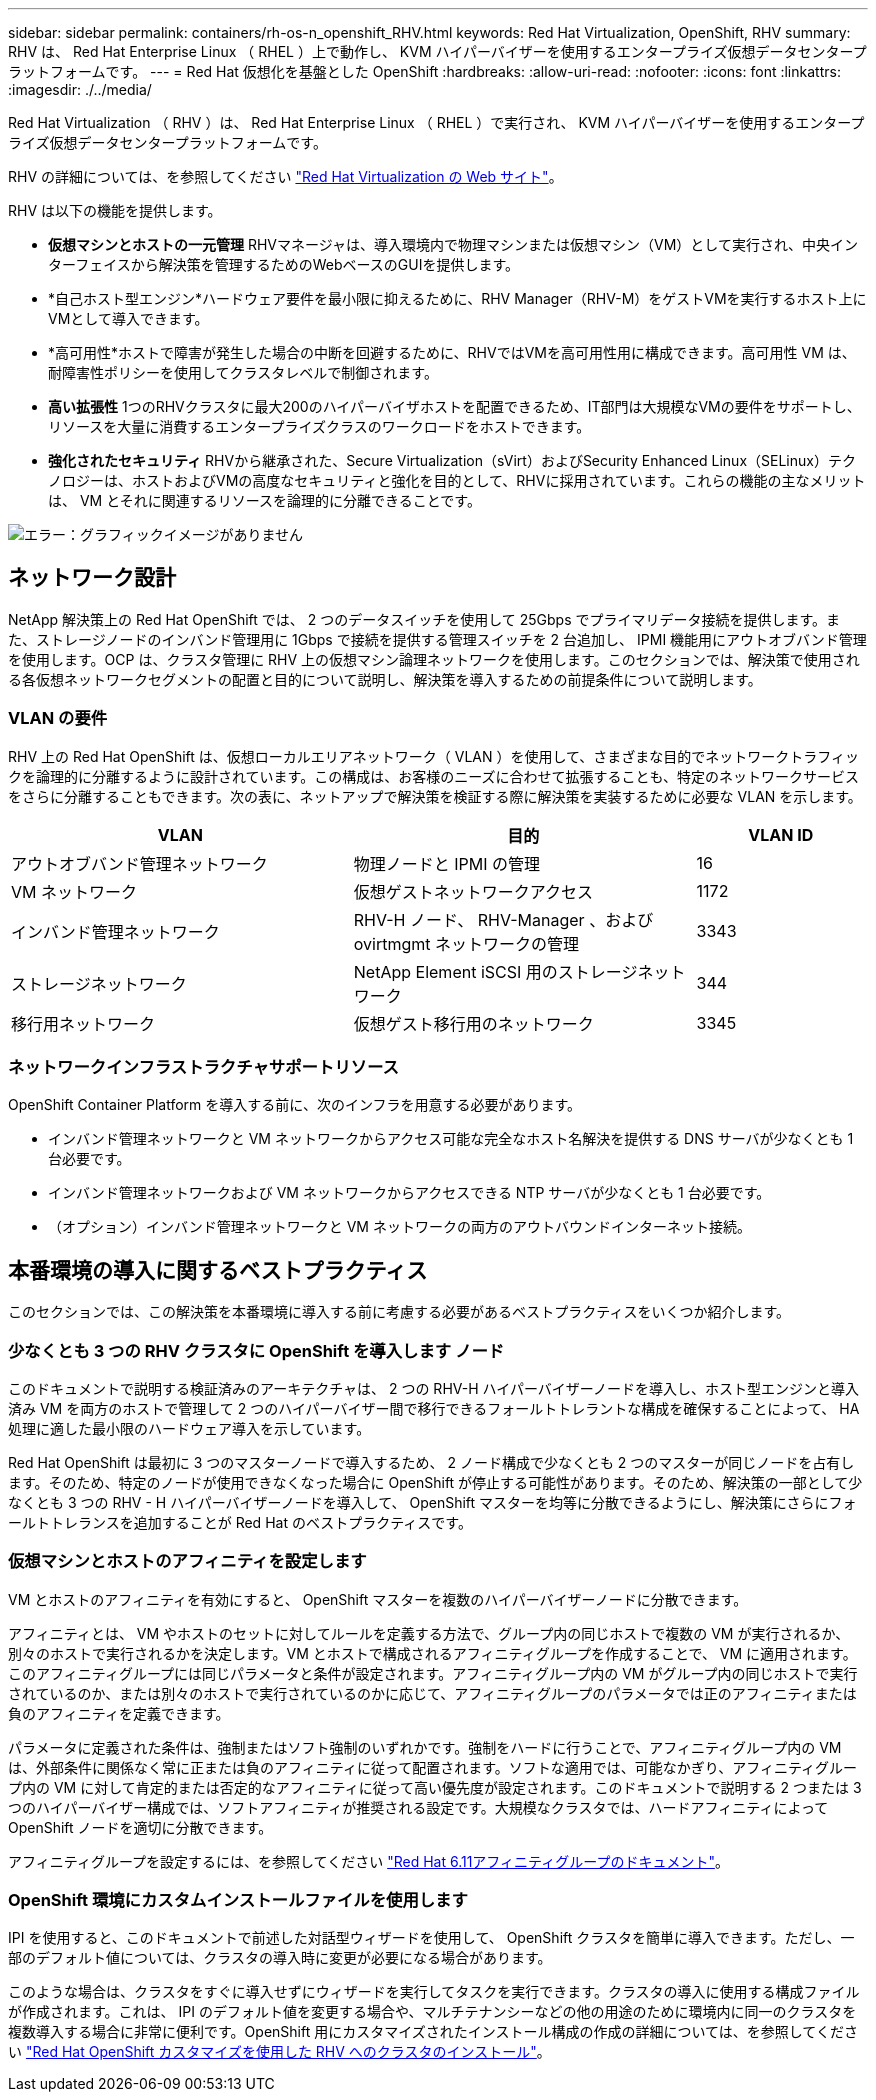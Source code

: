 ---
sidebar: sidebar 
permalink: containers/rh-os-n_openshift_RHV.html 
keywords: Red Hat Virtualization, OpenShift, RHV 
summary: RHV は、 Red Hat Enterprise Linux （ RHEL ）上で動作し、 KVM ハイパーバイザーを使用するエンタープライズ仮想データセンタープラットフォームです。 
---
= Red Hat 仮想化を基盤とした OpenShift
:hardbreaks:
:allow-uri-read: 
:nofooter: 
:icons: font
:linkattrs: 
:imagesdir: ./../media/


[role="lead"]
Red Hat Virtualization （ RHV ）は、 Red Hat Enterprise Linux （ RHEL ）で実行され、 KVM ハイパーバイザーを使用するエンタープライズ仮想データセンタープラットフォームです。

RHV の詳細については、を参照してください link:https://www.redhat.com/en/technologies/virtualization/enterprise-virtualization["Red Hat Virtualization の Web サイト"^]。

RHV は以下の機能を提供します。

* *仮想マシンとホストの一元管理* RHVマネージャは、導入環境内で物理マシンまたは仮想マシン（VM）として実行され、中央インターフェイスから解決策を管理するためのWebベースのGUIを提供します。
* *自己ホスト型エンジン*ハードウェア要件を最小限に抑えるために、RHV Manager（RHV-M）をゲストVMを実行するホスト上にVMとして導入できます。
* *高可用性*ホストで障害が発生した場合の中断を回避するために、RHVではVMを高可用性用に構成できます。高可用性 VM は、耐障害性ポリシーを使用してクラスタレベルで制御されます。
* *高い拡張性* 1つのRHVクラスタに最大200のハイパーバイザホストを配置できるため、IT部門は大規模なVMの要件をサポートし、リソースを大量に消費するエンタープライズクラスのワークロードをホストできます。
* *強化されたセキュリティ* RHVから継承された、Secure Virtualization（sVirt）およびSecurity Enhanced Linux（SELinux）テクノロジーは、ホストおよびVMの高度なセキュリティと強化を目的として、RHVに採用されています。これらの機能の主なメリットは、 VM とそれに関連するリソースを論理的に分離できることです。


image:redhat_openshift_image3.png["エラー：グラフィックイメージがありません"]



== ネットワーク設計

NetApp 解決策上の Red Hat OpenShift では、 2 つのデータスイッチを使用して 25Gbps でプライマリデータ接続を提供します。また、ストレージノードのインバンド管理用に 1Gbps で接続を提供する管理スイッチを 2 台追加し、 IPMI 機能用にアウトオブバンド管理を使用します。OCP は、クラスタ管理に RHV 上の仮想マシン論理ネットワークを使用します。このセクションでは、解決策で使用される各仮想ネットワークセグメントの配置と目的について説明し、解決策を導入するための前提条件について説明します。



=== VLAN の要件

RHV 上の Red Hat OpenShift は、仮想ローカルエリアネットワーク（ VLAN ）を使用して、さまざまな目的でネットワークトラフィックを論理的に分離するように設計されています。この構成は、お客様のニーズに合わせて拡張することも、特定のネットワークサービスをさらに分離することもできます。次の表に、ネットアップで解決策を検証する際に解決策を実装するために必要な VLAN を示します。

[cols="40%, 40%, 20%"]
|===
| VLAN | 目的 | VLAN ID 


| アウトオブバンド管理ネットワーク | 物理ノードと IPMI の管理 | 16 


| VM ネットワーク | 仮想ゲストネットワークアクセス | 1172 


| インバンド管理ネットワーク | RHV-H ノード、 RHV-Manager 、および ovirtmgmt ネットワークの管理 | 3343 


| ストレージネットワーク | NetApp Element iSCSI 用のストレージネットワーク | 344 


| 移行用ネットワーク | 仮想ゲスト移行用のネットワーク | 3345 
|===


=== ネットワークインフラストラクチャサポートリソース

OpenShift Container Platform を導入する前に、次のインフラを用意する必要があります。

* インバンド管理ネットワークと VM ネットワークからアクセス可能な完全なホスト名解決を提供する DNS サーバが少なくとも 1 台必要です。
* インバンド管理ネットワークおよび VM ネットワークからアクセスできる NTP サーバが少なくとも 1 台必要です。
* （オプション）インバンド管理ネットワークと VM ネットワークの両方のアウトバウンドインターネット接続。




== 本番環境の導入に関するベストプラクティス

このセクションでは、この解決策を本番環境に導入する前に考慮する必要があるベストプラクティスをいくつか紹介します。



=== 少なくとも 3 つの RHV クラスタに OpenShift を導入します ノード

このドキュメントで説明する検証済みのアーキテクチャは、 2 つの RHV-H ハイパーバイザーノードを導入し、ホスト型エンジンと導入済み VM を両方のホストで管理して 2 つのハイパーバイザー間で移行できるフォールトトレラントな構成を確保することによって、 HA 処理に適した最小限のハードウェア導入を示しています。

Red Hat OpenShift は最初に 3 つのマスターノードで導入するため、 2 ノード構成で少なくとも 2 つのマスターが同じノードを占有します。そのため、特定のノードが使用できなくなった場合に OpenShift が停止する可能性があります。そのため、解決策の一部として少なくとも 3 つの RHV - H ハイパーバイザーノードを導入して、 OpenShift マスターを均等に分散できるようにし、解決策にさらにフォールトトレランスを追加することが Red Hat のベストプラクティスです。



=== 仮想マシンとホストのアフィニティを設定します

VM とホストのアフィニティを有効にすると、 OpenShift マスターを複数のハイパーバイザーノードに分散できます。

アフィニティとは、 VM やホストのセットに対してルールを定義する方法で、グループ内の同じホストで複数の VM が実行されるか、別々のホストで実行されるかを決定します。VM とホストで構成されるアフィニティグループを作成することで、 VM に適用されます。このアフィニティグループには同じパラメータと条件が設定されます。アフィニティグループ内の VM がグループ内の同じホストで実行されているのか、または別々のホストで実行されているのかに応じて、アフィニティグループのパラメータでは正のアフィニティまたは負のアフィニティを定義できます。

パラメータに定義された条件は、強制またはソフト強制のいずれかです。強制をハードに行うことで、アフィニティグループ内の VM は、外部条件に関係なく常に正または負のアフィニティに従って配置されます。ソフトな適用では、可能なかぎり、アフィニティグループ内の VM に対して肯定的または否定的なアフィニティに従って高い優先度が設定されます。このドキュメントで説明する 2 つまたは 3 つのハイパーバイザー構成では、ソフトアフィニティが推奨される設定です。大規模なクラスタでは、ハードアフィニティによって OpenShift ノードを適切に分散できます。

アフィニティグループを設定するには、を参照してください link:https://access.redhat.com/documentation/en-us/red_hat_virtualization/4.4/html/virtual_machine_management_guide/sect-affinity_groups["Red Hat 6.11アフィニティグループのドキュメント"^]。



=== OpenShift 環境にカスタムインストールファイルを使用します

IPI を使用すると、このドキュメントで前述した対話型ウィザードを使用して、 OpenShift クラスタを簡単に導入できます。ただし、一部のデフォルト値については、クラスタの導入時に変更が必要になる場合があります。

このような場合は、クラスタをすぐに導入せずにウィザードを実行してタスクを実行できます。クラスタの導入に使用する構成ファイルが作成されます。これは、 IPI のデフォルト値を変更する場合や、マルチテナンシーなどの他の用途のために環境内に同一のクラスタを複数導入する場合に非常に便利です。OpenShift 用にカスタマイズされたインストール構成の作成の詳細については、を参照してください link:https://docs.openshift.com/container-platform/4.4/installing/installing_rhv/installing-rhv-customizations.html["Red Hat OpenShift カスタマイズを使用した RHV へのクラスタのインストール"^]。
